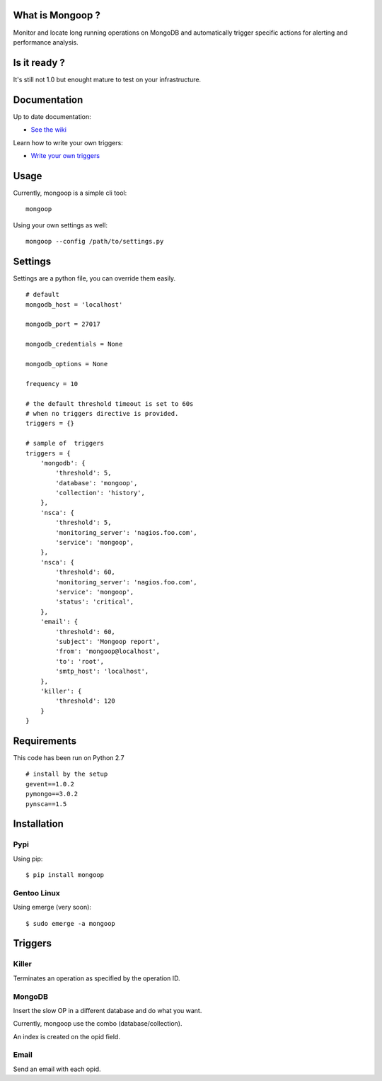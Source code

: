 What is Mongoop ?
=================
Monitor and locate long running operations on MongoDB and automatically trigger specific actions for alerting and performance analysis.

Is it ready ?
=============
It's still not 1.0 but enought mature to test on your infrastructure.

Documentation
=============
Up to date documentation:

- `See the wiki <https://github.com/lujeni/mongoop/wiki>`_

Learn how to write your own triggers:

- `Write your own triggers <https://github.com/lujeni/mongoop/wiki/Write-your-own-triggers>`_

Usage
=====
Currently, mongoop is a simple cli tool:
::

    mongoop


Using your own settings as well:
::

    mongoop --config /path/to/settings.py

Settings
========
Settings are a python file, you can override them easily.
::

    # default
    mongodb_host = 'localhost'

    mongodb_port = 27017

    mongodb_credentials = None

    mongodb_options = None

    frequency = 10

    # the default threshold timeout is set to 60s
    # when no triggers directive is provided.
    triggers = {}

    # sample of  triggers
    triggers = {
        'mongodb': {
            'threshold': 5,
            'database': 'mongoop',
            'collection': 'history',
        },
        'nsca': {
            'threshold': 5,
            'monitoring_server': 'nagios.foo.com',
            'service': 'mongoop',
        },
        'nsca': {
            'threshold': 60,
            'monitoring_server': 'nagios.foo.com',
            'service': 'mongoop',
            'status': 'critical',
        },
        'email': {
            'threshold': 60,
            'subject': 'Mongoop report',
            'from': 'mongoop@localhost',
            'to': 'root',
            'smtp_host': 'localhost',
        },
        'killer': {
            'threshold': 120
        }
    }


Requirements
============
This code has been run on Python 2.7
::

  # install by the setup
  gevent==1.0.2
  pymongo==3.0.2
  pynsca==1.5

Installation
============
Pypi
----
Using pip:
::

    $ pip install mongoop

Gentoo Linux
------------
Using emerge (very soon):
::

    $ sudo emerge -a mongoop


Triggers
========

Killer
------
Terminates an operation as specified by the operation ID.

MongoDB
--------
Insert the slow OP in a different database and do what you want.

Currently, mongoop use the combo (database/collection).

An index is created on the opid field.

Email
-----
Send an email with each opid.

